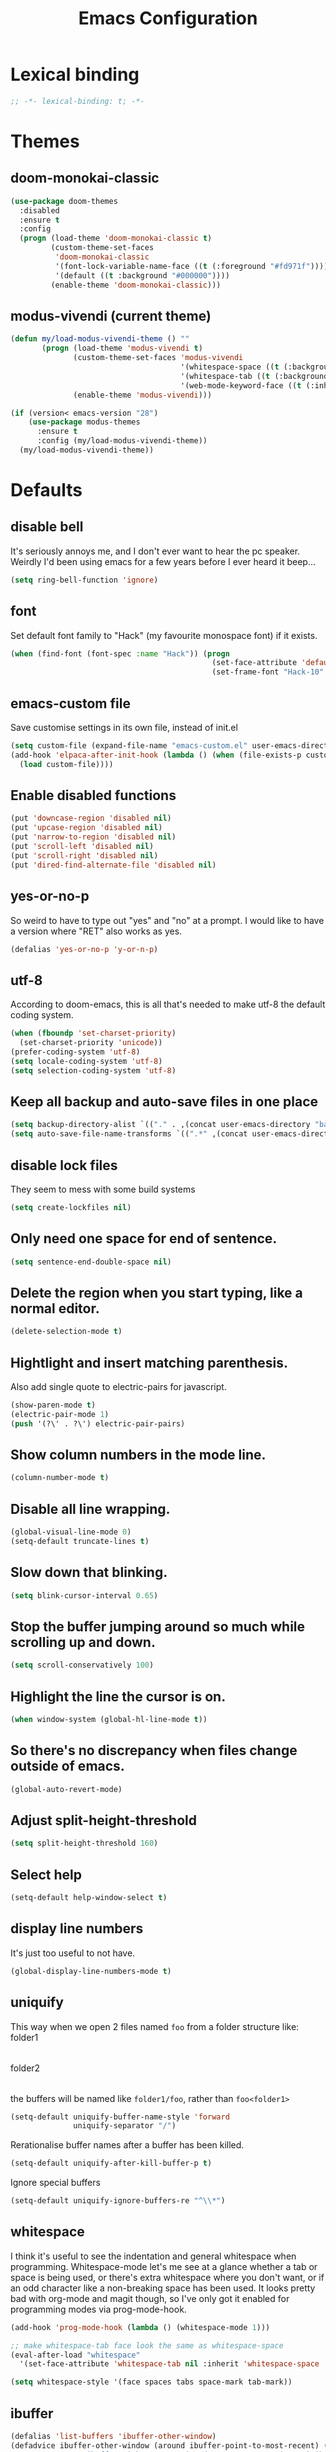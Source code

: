 #+STARTUP: indent
#+TITLE: Emacs Configuration

* Lexical binding
#+begin_src emacs-lisp
  ;; -*- lexical-binding: t; -*-
#+end_src

* Themes
** doom-monokai-classic
#+begin_src emacs-lisp
  (use-package doom-themes
    :disabled
    :ensure t
    :config
    (progn (load-theme 'doom-monokai-classic t)
           (custom-theme-set-faces
            'doom-monokai-classic
            '(font-lock-variable-name-face ((t (:foreground "#fd971f"))))
            '(default ((t :background "#000000"))))
           (enable-theme 'doom-monokai-classic)))
#+end_src

** modus-vivendi (current theme)
#+begin_src emacs-lisp
  (defun my/load-modus-vivendi-theme () ""
         (progn (load-theme 'modus-vivendi t)
                (custom-theme-set-faces 'modus-vivendi
                                        '(whitespace-space ((t (:background unspecified :foreground "#484848"))))
                                        '(whitespace-tab ((t (:background unspecified :foreground "#484848"))))
                                        '(web-mode-keyword-face ((t (:inherit 'font-lock-keyword-face)))))
                (enable-theme 'modus-vivendi)))

  (if (version< emacs-version "28")
      (use-package modus-themes
        :ensure t
        :config (my/load-modus-vivendi-theme))
    (my/load-modus-vivendi-theme))
#+end_src

* Defaults
** disable bell
It's seriously annoys me, and I don't ever want to hear the pc speaker.
Weirdly I'd been using emacs for a few years before I ever heard it beep...
#+begin_src emacs-lisp
  (setq ring-bell-function 'ignore)
#+end_src

** font
Set default font family to "Hack" (my favourite monospace font) if it exists.
#+begin_src emacs-lisp
  (when (find-font (font-spec :name "Hack")) (progn
                                               (set-face-attribute 'default nil :font "Hack-10")
                                               (set-frame-font "Hack-10" nil t)))
#+end_src

** emacs-custom file
Save customise settings in its own file, instead of init.el
#+begin_src emacs-lisp
  (setq custom-file (expand-file-name "emacs-custom.el" user-emacs-directory))
  (add-hook 'elpaca-after-init-hook (lambda () (when (file-exists-p custom-file)
    (load custom-file))))
#+end_src

** Enable disabled functions
#+begin_src emacs-lisp
  (put 'downcase-region 'disabled nil)
  (put 'upcase-region 'disabled nil)
  (put 'narrow-to-region 'disabled nil)
  (put 'scroll-left 'disabled nil)
  (put 'scroll-right 'disabled nil)
  (put 'dired-find-alternate-file 'disabled nil)
#+end_src

** yes-or-no-p
So weird to have to type out "yes" and "no" at a prompt.
I would like to have a version where "RET" also works as yes.
#+begin_src emacs-lisp
  (defalias 'yes-or-no-p 'y-or-n-p)
#+end_src

** utf-8
According to doom-emacs, this is all that's needed to make utf-8 the default coding system.
#+begin_src emacs-lisp
  (when (fboundp 'set-charset-priority)
    (set-charset-priority 'unicode))
  (prefer-coding-system 'utf-8)
  (setq locale-coding-system 'utf-8)
  (setq selection-coding-system 'utf-8)
#+end_src

** Keep all backup and auto-save files in one place
#+begin_src emacs-lisp
  (setq backup-directory-alist `(("." . ,(concat user-emacs-directory "backups/"))))
  (setq auto-save-file-name-transforms `((".*" ,(concat user-emacs-directory "auto-save-list/") t)))
#+end_src

** disable lock files
They seem to mess with some build systems
#+begin_src emacs-lisp
  (setq create-lockfiles nil)
#+end_src

** Only need one space for end of sentence.
#+begin_src emacs-lisp
  (setq sentence-end-double-space nil)
#+end_src

** Delete the region when you start typing, like a normal editor.
#+begin_src emacs-lisp
  (delete-selection-mode t)
#+end_src

** Hightlight and insert matching parenthesis.
Also add single quote to electric-pairs for javascript.
#+begin_src emacs-lisp
  (show-paren-mode t)
  (electric-pair-mode 1)
  (push '(?\' . ?\') electric-pair-pairs)
#+end_src

** Show column numbers in the mode line.
#+begin_src emacs-lisp
  (column-number-mode t)
#+end_src

** Disable all line wrapping.
#+begin_src emacs-lisp
  (global-visual-line-mode 0)
  (setq-default truncate-lines t)
#+end_src

** Slow down that blinking.
#+begin_src emacs-lisp
  (setq blink-cursor-interval 0.65)
#+end_src

** Stop the buffer jumping around so much while scrolling up and down.
#+begin_src emacs-lisp
  (setq scroll-conservatively 100)
#+end_src

** Highlight the line the cursor is on.
#+begin_src emacs-lisp
  (when window-system (global-hl-line-mode t))
#+end_src

** So there's no discrepancy when files change outside of emacs.
#+begin_src emacs-lisp
  (global-auto-revert-mode)
#+end_src

** Adjust split-height-threshold
#+begin_src emacs-lisp
  (setq split-height-threshold 160)
#+end_src

** Select help
#+begin_src emacs-lisp
  (setq-default help-window-select t)
#+end_src

** display line numbers
It's just too useful to not have.
#+begin_src emacs-lisp
  (global-display-line-numbers-mode t)
#+end_src

** uniquify
This way when we open 2 files named =foo= from a folder structure like:
folder1
|- foo
folder2
|- foo
the buffers will be named like =folder1/foo=, rather than =foo<folder1>=
#+begin_src emacs-lisp
  (setq-default uniquify-buffer-name-style 'forward
                uniquify-separator "/")
#+end_src

Rerationalise buffer names after a buffer has been killed.
#+begin_src emacs-lisp
  (setq-default uniquify-after-kill-buffer-p t)
#+end_src

Ignore special buffers
#+begin_src emacs-lisp
  (setq-default uniquify-ignore-buffers-re "^\\*")
#+end_src

** whitespace
I think it's useful to see the indentation and general whitespace when programming.
Whitespace-mode let's me see at a glance whether a tab or space is being used, or there's extra
whitespace where you don't want, or if an odd character like a non-breaking space has been used.
It looks pretty bad with org-mode and magit though, so I've only got it enabled for programming
modes via prog-mode-hook.
#+begin_src emacs-lisp
  (add-hook 'prog-mode-hook (lambda () (whitespace-mode 1)))

  ;; make whitespace-tab face look the same as whitespace-space
  (eval-after-load "whitespace"
    '(set-face-attribute 'whitespace-tab nil :inherit 'whitespace-space :foreground 'unspecified))

  (setq whitespace-style '(face spaces tabs space-mark tab-mark))
#+end_src

** ibuffer
#+begin_src emacs-lisp
  (defalias 'list-buffers 'ibuffer-other-window)
  (defadvice ibuffer-other-window (around ibuffer-point-to-most-recent) ()
             "Open ibuffer with cursor pointed to most recent (non-minibuffer) buffer name"
             (let ((recent-buffer-name
                    (if (minibufferp (buffer-name))
                        (buffer-name
                         (window-buffer (minibuffer-selected-window)))
                      (buffer-name))))
               ad-do-it
               (ibuffer-jump-to-buffer recent-buffer-name)))
  (ad-activate 'ibuffer-other-window)
#+end_src

** display fill column
#+begin_src emacs-lisp
  (add-hook 'prog-mode-hook (lambda () (display-fill-column-indicator-mode)))
#+end_src

** recursive minibuffers
This fixes an issue with calling =woman= and some magit commands while using selectrum (or consult?).
#+begin_src emacs-lisp
  (setq enable-recursive-minibuffers t)
  (minibuffer-depth-indicate-mode t)
#+end_src

** suppress comp warnings
Comp warnings come up all the time in the gccemacs branch.
#+begin_src emacs-lisp
  (setq warning-suppress-types '((comp)))
#+end_src

** hide show
Enable in prog-modes and use a nicer key bind 🙂
#+begin_src emacs-lisp
  ;; (add-hook 'prog-mode-hook (lambda () (hs-minor-mode 1)))
  ;; (global-set-key (kbd "C-c h") 'hs-toggle-hiding)
#+end_src

** savehist-mode
Save minibuffer history
#+begin_src emacs-lisp
  (savehist-mode)
#+end_src

** Makes shadowed file paths invisible/hidden in the minibuffer
So when using find-file, typing ~ or / will hide path before them.
#+begin_src emacs-lisp
  (setq file-name-shadow-properties '(invisible t))
#+end_src

** js-indent-level
#+begin_src emacs-lisp
  (setq js-indent-level 2)
#+end_src

** re-builder
The default value of 'read means you need a lot of escape backslashes to match a backslash character.
This is reduced by setting it to 'string.
#+begin_src emacs-lisp
  (setq reb-re-syntax 'string)
#+end_src

* My key bindings
#+begin_src emacs-lisp
  (global-set-key (kbd "<f5>") 'revert-buffer)
  (global-set-key (kbd "M-u") 'upcase-dwim)
  (global-set-key (kbd "M-l") 'downcase-dwim)
  (global-set-key (kbd "M-c") 'capitalize-dwim)
#+end_src

Putting the emoji shortcuts from "C-x 8 e" onto "C-M-;" for convenience.
#+begin_src emacs-lisp
  (global-set-key (kbd "C-M-; d") 'emoji-describe)
  (global-set-key (kbd "C-M-; e") 'emoji-insert)
  (global-set-key (kbd "C-M-; i") 'emoji-insert)
  (global-set-key (kbd "C-M-; l") 'emoji-list)
  (global-set-key (kbd "C-M-; r") 'emoji-recent)
  (global-set-key (kbd "C-M-; s") 'emoji-search)
#+end_src

Disable suspend-frame binding, because I keep accidentally hitting C-z.
#+begin_src emacs-lisp
  (global-set-key (kbd "C-z") nil)
#+end_src

* Custom functions
** my/parent-dir
Helper function to get the parent directory of a file/folder
#+begin_src emacs-lisp
  (defun my/parent-dir (filename)
    "Return parent directory of absolute FILENAME."
    (when filename
      (file-name-directory (directory-file-name filename))))
#+end_src

** my/recursive-locate-file
This is used to find the project local executables for eslint and flow
#+begin_src emacs-lisp
  (defun my/recursive-locate-file (folder file &optional parent-dir)
    "FOLDER: the folder to look for
  FILE: the file to find in FOLDER. Can be a string or list of strings to find a file in subfolders.

  e.g. (my/recursive-locate-file \"node_modules\" '(\".bin\" \"eslint\")) will go up the tree to find the
  node_modules dir and if node_modules/.bin/eslint doesn't exist, it will try to find it further up the tree."
    (let* ((file-path (if (stringp file)
                          (concat folder file)
                        (concat (file-name-as-directory folder) (directory-file-name (mapconcat 'file-name-as-directory file "")))))
           (root (locate-dominating-file
                  (or parent-dir (buffer-file-name) default-directory)
                  folder))
           (found-file (and root
                            (expand-file-name file-path root)))
           (par-dir (my/parent-dir root)))
      (cond ((and found-file (file-exists-p found-file))
             found-file)
            ((or (not par-dir) (string-equal par-dir "/"))
             nil)
            (t
             (my/recursive-locate-file folder file par-dir)))))
#+end_src

** my/prettier
Runs prettier on the current file if it's available.
#+begin_src emacs-lisp
  (defun my/prettier () "" (interactive)
         (when (my/recursive-locate-file "node_modules" '(".bin" "prettier"))
           (shell-command (concat "npx prettier --write " buffer-file-name))))
#+end_src

** my/eslint-fix
Runs =eslint --fix= on the current file if it's available.
#+begin_src emacs-lisp
  (defun my/eslint-fix () "" (interactive)
         (when (my/recursive-locate-file "node_modules" '(".bin" "eslint"))
           (let ((default-directory (cdr (project-current))))
             (shell-command (concat "npx eslint --fix " buffer-file-name)))))
#+end_src


* lsp-mode
Somewhat of a rush job right now, but it works 😅
** main
#+begin_src emacs-lisp
  (use-package lsp-mode
    :ensure t
    ;; set prefix for lsp-command-keymap (few alternatives - "C-l", "C-c l")
    :init
    (setq lsp-keymap-prefix "C-'")
    (defun my/lsp-mode-setup-completion ()
      (setf (alist-get 'styles (alist-get 'lsp-capf completion-category-defaults))
            '(orderless)))
    :hook (;; replace xxx-mode with concrete major-mode(e. g. python-mode)
  	 (typescript-ts-mode . lsp-deferred)
  	 (vue-ts-mode . lsp-deferred)
  	 (html-ts-mode . lsp-deferred)
           (web-mode . (lambda ()
                         (when (or (string= (file-name-extension buffer-file-name) "tsx")
                                   (string= (file-name-extension buffer-file-name) "js"))
                           (lsp-deferred))))
           ;; if you want which-key integration
           (lsp-mode . lsp-enable-which-key-integration)
           (lsp-completion-mode . my/lsp-mode-setup-completion))
    :commands (lsp lsp-deferred)
    :custom (lsp-enable-indentation nil)
            (lsp-headerline-breadcrumb-enable nil)
            (lsp-completion-provider :none))
#+end_src

** lsp-ui
lsp-mode auto-detects and configures lsp-ui
to turn off set lsp-auto-configure to nil
#+begin_src emacs-lisp
  (use-package lsp-ui
    :ensure t
    :after lsp-mode
    :config (setq lsp-ui-sideline-diagnostic-max-lines 25))
#+end_src

* org-mode
** Installation
Use the latest org-mode package from the org archives.
   
#+begin_src emacs-lisp
  (use-package org-contrib
    :ensure t
    :defer t)
#+end_src

** Org packages
*** org-superstar
For fancy looking stars
#+begin_src emacs-lisp
  (use-package org-superstar
    :ensure t
    :hook (org-mode . (lambda () (org-superstar-mode 1))))
#+end_src

* TODO (maybe remove? or at least improve vue-ts-mode's template section with some ideas from this) web-mode
#+begin_src emacs-lisp
  (use-package web-mode
    :ensure t
    :mode ("\\.js\\'" "\\.jsx\\'" "\\.tsx\\'" "\\.mdx\\'")
    :hook (web-mode . (lambda () (setq-local indent-tabs-mode nil)))
    :config
    (progn
      (setq web-mode-markup-indent-offset 2)
      (setq web-mode-code-indent-offset 2)
      (setq web-mode-css-indent-offset 2)
      (setq web-mode-attr-indent-offset 2)
      (setq web-mode-attr-value-indent-offset 2)
      ;; (setq web-mode-enable-current-element-highlight t)
      (setq web-mode-enable-current-column-highlight t)
      (setq web-mode-enable-auto-quoting nil)
      (setq web-mode-indentation-params nil)
      (setq web-mode-script-padding 0)
      (setq web-mode-style-padding 0)
      (setq-default web-mode-comment-formats '(("javascript" . "//")
                                               ("typescript" . "//")
                                               ("jsx" . "//")
                                               ("css" . "/*")))))
#+end_src

* tree-sitter
** treesit-auto
#+begin_src emacs-lisp
  (use-package treesit-auto
    :ensure t
    :custom
    (treesit-auto-install 'prompt)
    :config
    (treesit-auto-add-to-auto-mode-alist 'all)
    (global-treesit-auto-mode))
#+end_src

** vue-ts-mode
#+begin_src emacs-lisp
  (use-package vue-ts-mode
    :ensure (:host github :repo "8uff3r/vue-ts-mode")
    :mode ("\\.vue\\'")
    :hook (vue-ts-mode . (lambda () (setq-local indent-tabs-mode nil))))
#+end_src

** typescript-ts-mode
#+begin_src emacs-lisp
  (use-package typescript-ts-mode
    :mode ("\\.ts\\'")
    :hook (typescript-ts-mode . (lambda () (setq-local indent-tabs-mode nil))))
#+end_src

** html-ts-mode
#+begin_src emacs-lisp
  (use-package html-ts-mode
    :mode ("\\.html\\'")
    :hook (html-ts-mode . (lambda () (setq-local indent-tabs-mode nil))))
#+end_src

** css-ts-mode
#+begin_src emacs-lisp
  (use-package css-ts-mode
    :mode ("\\.css\\'")
    :hook (css-ts-mode . (lambda () (setq-local indent-tabs-mode nil))))
#+end_src

** json-ts-mode
#+begin_src emacs-lisp
  (use-package json-ts-mode
    :mode ("\\.json\\'")
    :hook (json-ts-mode . (lambda () (setq-local indent-tabs-mode nil))))
#+end_src

* TODO (would be real nice if there was treesitter mode for this (that could also work in vue-ts-mode)) scss-mode / sass-mode
#+begin_src emacs-lisp
  (use-package scss-mode
    :ensure t
    :mode ("\\.scss\\''" "\\.sass\\''" "\\.less\\''")
    :hook (scss-mode . (lambda () (progn
                                    (setq-local indent-tabs-mode nil)
                                    (setq css-indent-offset 2)))))

  (use-package sass-mode
    :ensure t
    :mode ("\\.sass\\'"))
#+end_src


* vertico
Trying this out as an alternative to selectrum.
One thing I like about it is that it supports cycling. One thing I dislike is that the default candidate is always
moved to the top. I had a hack for =consult-line= to start the candidates from the top and make the default candidate
start from the current line (rather than it's default of starting the candidates from the current line and wrapping
around to the top). That hack doesn't work with vertico, but on plus side I can just enable cycling now 🤷
#+begin_src emacs-lisp
  (use-package vertico
    :ensure t
    :init (vertico-mode)
    :config (setq vertico-cycle t))
#+end_src

** vertico-indexed
Adds numbers to the margin 🙂
#+begin_src emacs-lisp
  (use-package vertico-indexed
    :after vertico
    :ensure nil
    :init (vertico-indexed-mode))
#+end_src

* orderless
Mostly using this because I'm not sure that prescient supports vertico.
#+begin_src emacs-lisp
  (use-package orderless
    :ensure t
    :init (setq completion-styles '(orderless)
                completion-category-defaults nil
                completion-category-overrides '((file (styles partial-completion)))))
#+end_src

* marginalia
Extra information in the minibuffer. It should be possible to cycle between more (heavy) and less (light)
annotations, but I like always having more so I've not bound marginalia-cycle to anything. It is sometimes
a bit unclear what the columns are though.
#+begin_src emacs-lisp
  (use-package marginalia
    :ensure t
    :init (marginalia-mode)
    :config (setq marginalia-annotators '(marginalia-annotators-heavy marginalia-annotators-light)))
#+end_src

* consult
A bunch of useful commands and enhancements to existing commands. I find it most handy for buffer search with
=consult-line= and the live updating =git-grep=. I know a lot of people prefer =ripgrep=, but I haven't found
it to be that much faster so far (maybe I just need bigger projects), and besides I'm pretty sure it's the
emacs side that's the bottleneck anyway.
Look into =consult-preview-key= to toggle preview mode (can be done per command).
#+begin_src emacs-lisp
  (use-package consult
    :ensure t
    :bind (("C-s" . consult-line)
           ("C-x b" . consult-buffer)
           ("C-x 4 b" . consult-buffer-other-window)
           ("C-x 5 b" . consult-buffer-other-frame)
           ("M-g M-g" . consult-goto-line)
           ("M-s ." . (lambda () (interactive) (consult-line (thing-at-point 'symbol))))
           ("M-s s" . consult-git-grep)
           ("M-y" . consult-yank-pop)
           ("C-x r e" . consult-bookmark)
           ("M-s m" . consult-global-mark))
    :config (progn
              (setq consult-project-root-function (lambda () (cdr (project-current))))))
#+end_src

** consult-flycheck
For searching through flycheck errors
#+begin_src emacs-lisp
  (use-package consult-flycheck
    :ensure t
    :after flycheck
    :bind (:map flycheck-command-map
                ("!" . consult-flycheck)))
#+end_src

** consult-lsp
Some handy functions for searching symbols and errors.
#+begin_src emacs-lisp
  (use-package consult-lsp
    :ensure t
    :after (consult lsp)
    :bind (("M-s d" . consult-lsp-diagnostics)
           ("M-s f" . consult-lsp-file-symbols)
           ("M-s g" . consult-lsp-symbols))
    :config (consult-lsp-marginalia-mode))
#+end_src

* embark
Actions on targets, whether it's the thing at point or the currently selected candidate in selectrum. Note
that the currently selected candidate means you have to =tab= complete - it's not the currently /highlighted/
candidate.
The config integrates it with which-key.
#+begin_src emacs-lisp
  (use-package embark
    :ensure t
    :bind ("C-c o" . embark-act)
    :config (setq embark-action-indicator
                  (lambda (map _target)
                    (which-key--show-keymap "Embark" map nil nil 'no-paging)
                    #'which-key--hide-popup-ignore-command)
                  embark-become-indicator embark-action-indicator))
#+end_src

** embark-consult
Embark integration with consult.
#+begin_src emacs-lisp
  (use-package embark-consult
    :ensure t
    :after (embark consult))
#+end_src


* TODO (check if there's updated functionality and think about how to bind the mc/skip... functions) multiple-cursors
I've added advice to make it work more like how I think it should work - mark-next and mark-previous do not move the cursor to the next and previous word by default.

*Issues* mark-next and mark-previous only move the cursor to the next or previous multi cursor - so if your cursor is in the middle it won't jump to the new selection.
Need a cycle to end function (or actually a cycle to new cursor function would make more sense)

#+begin_src emacs-lisp
  (defun advice-mc/cycle-forward (&optional arg)
    "A version of mc/cycle-forward to use in advice mc/mark- commands"
    (if
        (or
         (mc/next-fake-cursor-after-point)
         (mc/first-fake-cursor-after (point-min)))
        (mc/cycle-forward)
      (deactivate-mark)))
  (defun advice-mc/cycle-backward (&optional arg)
    "A version of mc/cycle-backward to use in advice mc/mark- commands"
    (if
        (or
         (mc/prev-fake-cursor-before-point)
         (mc/last-fake-cursor-before (point-max)))
        (mc/cycle-backward)
      (deactivate-mark)))

  (use-package multiple-cursors
    :ensure t
    :bind (("C-." . 'mc/mark-next-like-this-word)
           ("C-," . 'mc/mark-previous-like-this-word)
           ("C->" . 'mc/unmark-next-like-this)
           ("C-<" . 'mc/unmark-previous-like-this))
    :config
    (progn
      ;; unbind RET from quitting multicursors
      (define-key mc/keymap (kbd "<return>") nil)
      ;; move some keybindings around
      (define-key mc/keymap (kbd "C-'") nil)
      (define-key mc/keymap (kbd "C-M-'") 'mc-hide-unmatched-lines-mode)
      (define-key mc/keymap (kbd "C-v") nil)
      (define-key mc/keymap (kbd "M-v") nil)
      ;; advice for cycling after marking
      (advice-add 'mc/mark-next-like-this-word :after 'advice-mc/cycle-forward)
      (advice-add 'mc/mark-previous-like-this-word :after 'advice-mc/cycle-backward)
      (advice-add 'mc/unmark-next-like-this :before 'advice-mc/cycle-backward)
      (advice-add 'mc/unmark-previous-like-this :before 'advice-mc/cycle-forward)))
#+end_src

* TODO (cleanup and think about how this works with lsps) flycheck
Lots of thanks to Jeff Barczewski for [[http://codewinds.com/blog/2015-04-02-emacs-flycheck-eslint-jsx.html][this post]] to get flycheck using the local eslint.
(probably don't need that functionality anymore since we're just using the lsp now)
#+begin_src emacs-lisp
  (defun set-eslint ()
    (let ((eslint (my/recursive-locate-file "node_modules" '(".bin" "eslint"))))
      (when eslint
        (setq-local flycheck-javascript-eslint-executable eslint))))

  (use-package flycheck
    :ensure t
    :init (global-flycheck-mode)
    :config
    (progn
      (setq-default flycheck-temp-prefix ".flycheck")
      (flycheck-add-mode 'javascript-eslint 'web-mode)
      (add-hook 'web-mode-hook (lambda ()
                                 (unless (member 'javascript-jshint flycheck-disabled-checkers)
                                   (setq-local flycheck-disabled-checkers
                                               (append flycheck-disabled-checkers '(javascript-jshint))))))
      (add-hook 'emacs-lisp-mode-hook (lambda ()
                                        (setq-local flycheck-disabled-checkers
                                                    (append flycheck-disabled-checkers '(emacs-lisp-checkdoc)))))
      (add-hook 'flycheck-mode-hook #'set-eslint)
      ))
#+end_src

* which-key
#+begin_src emacs-lisp
  (use-package which-key
    :ensure t
    :config
    (which-key-mode))
#+end_src

* undo-tree
#+begin_src emacs-lisp
  (use-package undo-tree
    :ensure (:host gitlab :repo "tsc25/undo-tree")
    :config
    (global-undo-tree-mode)
    (setq undo-tree-auto-save-history nil))
#+end_src

* TODO (see if you can do anything about magit-delta) magit
The transient package is built-in, but it seems that the version that magit uses is newer so we need to download it.
#+begin_src emacs-lisp
  (use-package cond-let
    :ensure (:host github :repo "tarsius/cond-let"))

  (use-package transient
    :ensure t)

  (use-package magit
    :ensure t
    :after (transient cond-let)
    :bind ("C-x g" . 'magit-status))
#+end_src

** magit-delta
To highlight the changes within a line.
This requires the package git-delta (that's the name in arch's repos anyway) to be installed,
which is why we're checking for the "delta" executable.

===
Disabled because it looks like it's incompatible with the current magit version
(also this package was last updated 3 years ago at the time of this comment)
===
#+begin_src emacs-lisp
  (use-package magit-delta
    :disabled
    :if (executable-find "delta")
    :ensure t
    :hook (magit-mode . magit-delta-mode))
#+end_src

* expand-region
#+begin_src emacs-lisp
  (use-package expand-region
    :ensure t
    :bind ("C-=" . er/expand-region))
#+end_src

* avy
#+begin_src emacs-lisp
  (use-package avy
    :ensure t
    :bind (("C-#" . avy-goto-char-in-line)
           ("M-#" . avy-goto-word-1)))
#+end_src

* TODO (check that npm package is installed) web-beautify
#+begin_src emacs-lisp
  (use-package web-beautify
    :ensure t)
#+end_src

* corfu
COmpletion in Region FUnction
In-buffer completion using Emacs standard completion api (Capfs)
Disabling when multiple-cursors is active because it really slows things down.
#+begin_src emacs-lisp
  (use-package corfu
    :ensure t
    :custom
    (corfu-cycle t)
    (corfu-auto t)
    (corfu-auto-delay 0.0)
    (corfu-quit-at-boundary 'separator)
    (corfu-echo-documentation 0.25)
    (corfu-preview-current 'insert)
    :bind (:map corfu-map
                ("M-SPC" . corfu-insert-separator))
    :init
    (global-corfu-mode)
    (corfu-history-mode)
    :after multiple-cursors
    :config
    (setq completion-ignore-case t)
    (add-hook 'multiple-cursors-enabled-hook (lambda () (corfu-mode -1)))
    (add-hook 'multiple-cursors-disabled-hook (lambda () (corfu-mode 1))))
#+end_src

** cape
Completion At Point Extensions
For additional Capf backends and potentially converting Company backends to corfu
#+begin_src emacs-lisp
  (use-package cape
    :ensure t
    :after corfu
    :bind (("C-c c" . completion-at-point) ;; capf
           )
    :init
    (add-to-list 'completion-at-point-functions #'cape-dabbrev)
    (add-to-list 'completion-at-point-functions #'cape-file)
    (add-to-list 'completion-at-point-functions #'cape-elisp-block)
    ;;(add-to-list 'completion-at-point-functions #'cape-history)
    ;;(add-to-list 'completion-at-point-functions #'cape-keyword)
    ;;(add-to-list 'completion-at-point-functions #'cape-tex)
    ;;(add-to-list 'completion-at-point-functions #'cape-sgml)
    ;;(add-to-list 'completion-at-point-functions #'cape-rfc1345)
    ;;(add-to-list 'completion-at-point-functions #'cape-abbrev)
    ;;(add-to-list 'completion-at-point-functions #'cape-ispell)
    ;;(add-to-list 'completion-at-point-functions #'cape-dict)
    ;;(add-to-list 'completion-at-point-functions #'cape-symbol)
    ;;(add-to-list 'completion-at-point-functions #'cape-line)
    )
#+end_src

** kind-icon
To show icons in the popup
#+begin_src emacs-lisp
  (use-package kind-icon
    :ensure t
    :after corfu
    :custom
    (kind-icon-default-face 'corfu-default)
    :config
    (add-to-list 'corfu-margin-formatters #'kind-icon-margin-formatter))
#+end_src

* window-jump
For easy window switching.

I've made ijkl my general arrow key equivalent bindings. Sort of like wasd, but shifted to the right side.
(also I guess sort of like where the arrow keys are in vim, but personally i=⬆️, j=⬅️, k=⬇️, l=➡️ makes much more sense to me)
#+begin_src emacs-lisp
  (use-package window-jump
    :ensure t
    :bind (("M-<right>" . window-jump-right)
           ("M-<left>" . window-jump-left)
           ("M-<up>" . window-jump-up)
           ("M-<down>" . window-jump-down)
           ("M-L" . window-jump-right)
           ("M-J" . window-jump-left)
           ("M-I" . window-jump-up)
           ("M-K" . window-jump-down)))
#+end_src

* git-timemachine
#+begin_src emacs-lisp
  (use-package git-timemachine
    :ensure t)
#+end_src

* rotate
#+begin_src emacs-lisp
  (use-package rotate
    :ensure t
    :bind (("C-c C-o" . rotate-window)
           ("C-c C-p" . rotate-layout)))
#+end_src

* TODO (look into making this nicer) telephone-line
Customising the mode-line so it looks nice and is easier to read.
The customisations to telephone-line are just to put the buffer name as the first thing on the left,
otherwise it gets hard to read when lots of windows are open.

#+begin_src emacs-lisp
  (use-package telephone-line
    :ensure t
    :config (progn
              (defface my/telephone-line-blue '((t (:foreground "white" :background "MidnightBlue"))) "")
              (add-to-list 'telephone-line-faces '(blue . (my/telephone-line-blue . my/telephone-line-blue)))
              (setq telephone-line-lhs
                    '((blue . (telephone-line-buffer-name-segment))
                      (accent . (telephone-line-buffer-modified-segment
                                 telephone-line-project-segment))
                      (nil   . (telephone-line-vc-segment
                                telephone-line-erc-modified-channels-segment
                                telephone-line-process-segment))))
              (telephone-line-mode 1)))
#+end_src

* emojis / emojify
When emacs is compiled with cairo support, then it can support a proper emoji font (I don't know if there's
a better way of checking cairo than checking cairo-version-string).
If not then fall back to using the emojify package.
Note: I believe that emacs should fall back to using the Symbola font for emojis otherwise,
but for some reason that's not available in the official Arch Linux repo (it is in the AUR).
Thanks to that if you, for example, open Magit in a project that has emojis in the commit messages,
then emacs will crash if it doesn't have emoji support 😑

#+begin_src emacs-lisp
  (if (and (boundp 'cairo-version-string)
           (find-font (font-spec :name "Noto Color Emoji")))
      (set-fontset-font "fontset-default" 'unicode "Noto Color Emoji")
    (use-package emojify
      :ensure t
      :config
      (global-emojify-mode)
      (setq emojify-emoji-styles '(unicode github))))
#+end_src

* treemacs
#+begin_src emacs-lisp
  (use-package treemacs
    :ensure t
    :demand t ;; so that treemacs-icons-dired can load without having to open treemacs
    :config
    (progn
      (setq treemacs-deferred-git-apply-delay      0.5
            treemacs-follow-after-init             t
            treemacs-show-cursor                   t ;; otherwise can't see cursor when e.g. renaming a file
            treemacs-width                         45
            treemacs-read-string-input             'from-minibuffer ;; having some problems with 'from-child-frame
            ;; treemacs-collapse-dirs                 (if treemacs-python-executable 3 0)
            ;; treemacs-directory-name-transformer    #'identity
            ;; treemacs-display-in-side-window        t
            ;; treemacs-eldoc-display                 t
            ;; treemacs-file-event-delay              5000
            ;; treemacs-file-extension-regex          treemacs-last-period-regex-value
            ;; treemacs-file-follow-delay             0.2
            ;; treemacs-file-name-transformer         #'identity
            ;; treemacs-git-command-pipe              ""
            ;; treemacs-goto-tag-strategy             'refetch-index
            ;; treemacs-indentation                   2
            ;; treemacs-indentation-string            " "
            ;; treemacs-is-never-other-window         nil
            ;; treemacs-max-git-entries               5000
            ;; treemacs-missing-project-action        'ask
            ;; treemacs-move-forward-on-expand        nil
            ;; treemacs-no-png-images                 nil
            ;; treemacs-no-delete-other-windows       t
            ;; treemacs-project-follow-cleanup        nil
            ;; treemacs-persist-file                  (expand-file-name ".cache/treemacs-persist" user-emacs-directory)
            ;; treemacs-position                      'left
            ;; treemacs-recenter-distance             0.1
            ;; treemacs-recenter-after-file-follow    nil
            ;; treemacs-recenter-after-tag-follow     nil
            ;; treemacs-recenter-after-project-jump   'always
            ;; treemacs-recenter-after-project-expand 'on-distance
            ;; treemacs-show-hidden-files             t
            ;; treemacs-silent-filewatch              nil
            ;; treemacs-silent-refresh                nil
            ;; treemacs-sorting                       'alphabetic-asc
            ;; treemacs-space-between-root-nodes      t
            ;; treemacs-tag-follow-cleanup            t
            ;; treemacs-tag-follow-delay              1.5
            ;; treemacs-user-mode-line-format         nil
            ;; treemacs-user-header-line-format       nil
            ;; treemacs-workspace-switch-cleanup      nil
            )
      (treemacs-follow-mode t)
      (treemacs-filewatch-mode t)
      (treemacs-fringe-indicator-mode t)
      (treemacs-git-mode 'deferred))
    :bind (("<f8>" . treemacs-select-window)
           ;; unbinding root move commands because I don't use them and
           ;; they interfere with my window-move command bindings
           (:map treemacs-mode-map
                 ("M-L" . nil)
                 ("M-H" . nil))))
#+end_src

** treemacs-icons-dired
#+begin_src emacs-lisp
  (use-package treemacs-icons-dired
    :after (treemacs dired)
    :ensure t
    :config (treemacs-icons-dired-mode))
#+end_src

** treemacs-magit
#+begin_src emacs-lisp
  (use-package treemacs-magit
    :after (treemacs magit)
    :ensure t)
#+end_src

* wgrep
#+begin_src emacs-lisp
  (use-package wgrep
    :ensure t)
#+end_src

* TODO (look into the which-key thing again) zoom
#+begin_src emacs-lisp
  (use-package zoom
    :ensure t
    :config
    (zoom-mode 1))
#+end_src

A hack to stop which-key taking up half the screen. Right now it keeps the which-key window at a
fixed height where it should have a max height, so it's not perfect but I haven't found any other
ways of stopping zoom from resizing it yet.
#+begin_src emacs-lisp
  (defun my/advice-which-key (&optional arg) ""
         (with-selected-window (get-buffer-window which-key-buffer-name)
           (progn
             (setq window-size-fixed nil)
             (window-resize (selected-window) (- 13 (window-total-height)))
             (setq window-size-fixed t))))

  (advice-add 'which-key--show-popup :after 'my/advice-which-key)
#+end_src

* rainbow-delimiters
#+begin_src emacs-lisp
  (use-package rainbow-delimiters
    :ensure t
    :hook (prog-mode . rainbow-delimiters-mode))
#+end_src

* exec-path-from-shell
#+begin_src emacs-lisp
  (use-package exec-path-from-shell
    :ensure t
    :config (exec-path-from-shell-initialize)
    (add-to-list 'exec-path-from-shell-variables "LSP_USE_PLISTS"))
#+end_src


